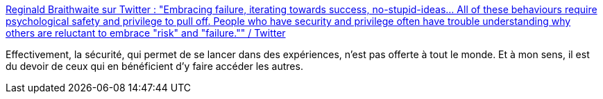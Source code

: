 :jbake-type: post
:jbake-status: published
:jbake-title: Reginald Braithwaite sur Twitter : "Embracing failure, iterating towards success, no-stupid-ideas... All of these behaviours require psychological safety and privilege to pull off. People who have security and privilege often have trouble understanding why others are reluctant to embrace "risk" and "failure."" / Twitter
:jbake-tags: citation,sécurité,psychologie,expérience,_mois_févr.,_année_2021
:jbake-date: 2021-02-05
:jbake-depth: ../
:jbake-uri: shaarli/1612523081000.adoc
:jbake-source: https://nicolas-delsaux.hd.free.fr/Shaarli?searchterm=https%3A%2F%2Fmobile.twitter.com%2Fadrianhon%2Fstatuses%2F1357396018120323072&searchtags=citation+s%C3%A9curit%C3%A9+psychologie+exp%C3%A9rience+_mois_f%C3%A9vr.+_ann%C3%A9e_2021
:jbake-style: shaarli

https://mobile.twitter.com/adrianhon/statuses/1357396018120323072[Reginald Braithwaite sur Twitter : "Embracing failure, iterating towards success, no-stupid-ideas... All of these behaviours require psychological safety and privilege to pull off. People who have security and privilege often have trouble understanding why others are reluctant to embrace "risk" and "failure."" / Twitter]

Effectivement, la sécurité, qui permet de se lancer dans des expériences, n'est pas offerte à tout le monde. Et à mon sens, il est du devoir de ceux qui en bénéficient d'y faire accéder les autres.
